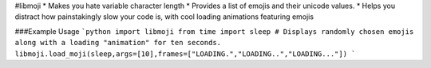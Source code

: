 #libmoji
* Makes you hate variable character length
* Provides a list of emojis and their unicode values.
* Helps you distract how painstakingly slow your code is, with cool loading animations featuring emojis

###Example Usage
```python
import libmoji
from time import sleep
# Displays randomly chosen emojis along with a loading "animation" for ten seconds.
libmoji.load_moji(sleep,args=[10],frames=["LOADING.","LOADING..","LOADING..."])
```


